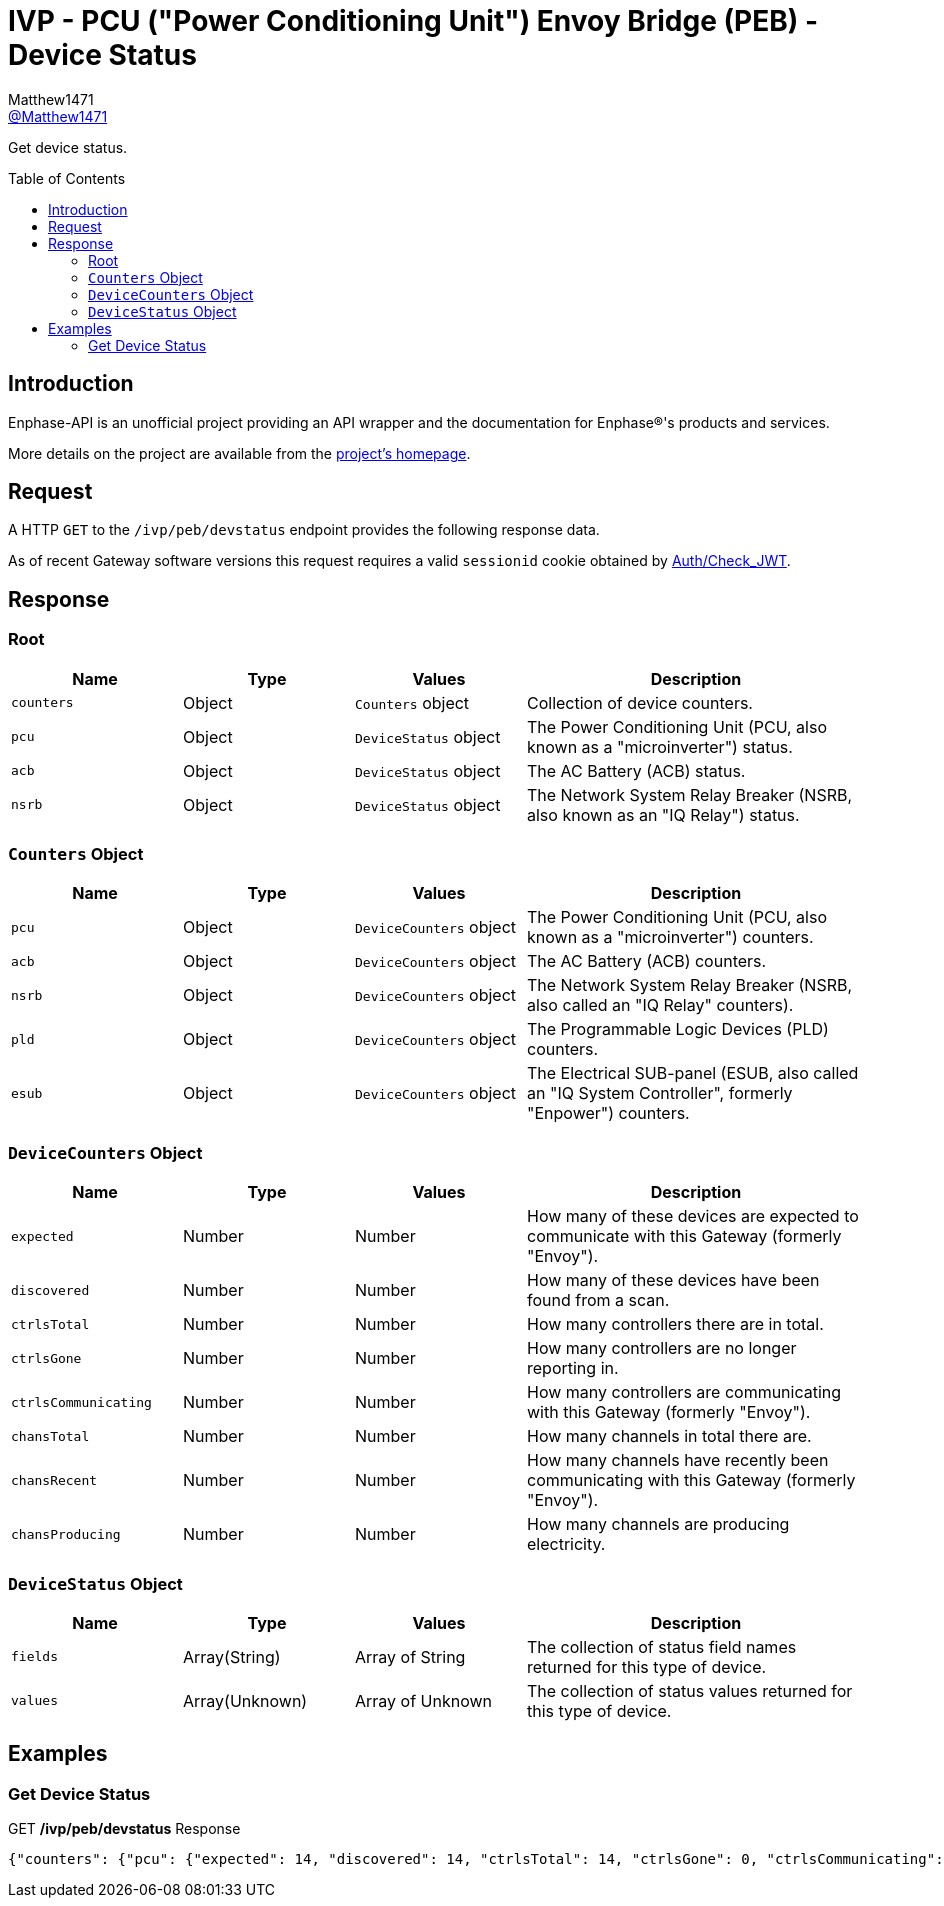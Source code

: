 = IVP - PCU ("Power Conditioning Unit") Envoy Bridge (PEB) - Device Status
:toc: preamble
Matthew1471 <https://github.com/matthew1471[@Matthew1471]>;

// Document Settings:

// Set the ID Prefix and ID Separators to be consistent with GitHub so links work irrespective of rendering platform. (https://docs.asciidoctor.org/asciidoc/latest/sections/id-prefix-and-separator/)
:idprefix:
:idseparator: -

// Any code blocks will be in JSON by default.
:source-language: json

ifndef::env-github[:icons: font]

// Set the admonitions to have icons (Github Emojis) if rendered on GitHub (https://blog.mrhaki.com/2016/06/awesome-asciidoctor-using-admonition.html).
ifdef::env-github[]
:status:
:caution-caption: :fire:
:important-caption: :exclamation:
:note-caption: :paperclip:
:tip-caption: :bulb:
:warning-caption: :warning:
endif::[]

// Document Variables:
:release-version: 1.0
:url-org: https://github.com/Matthew1471
:url-repo: {url-org}/Enphase-API
:url-contributors: {url-repo}/graphs/contributors

Get device status.

== Introduction

Enphase-API is an unofficial project providing an API wrapper and the documentation for Enphase(R)'s products and services.

More details on the project are available from the link:../../../../README.adoc[project's homepage].

== Request

A HTTP `GET` to the `/ivp/peb/devstatus` endpoint provides the following response data.

As of recent Gateway software versions this request requires a valid `sessionid` cookie obtained by link:../../Auth/Check_JWT.adoc[Auth/Check_JWT].

== Response

=== Root

[cols="1,1,1,2", options="header"]
|===
|Name
|Type
|Values
|Description

|`counters`
|Object
|`Counters` object
|Collection of device counters.

|`pcu`
|Object
|`DeviceStatus` object
|The Power Conditioning Unit (PCU, also known as a "microinverter") status.

|`acb`
|Object
|`DeviceStatus` object
|The AC Battery (ACB) status.

|`nsrb`
|Object
|`DeviceStatus` object
|The Network System Relay Breaker (NSRB, also known as an "IQ Relay") status.

|===

=== `Counters` Object

[cols="1,1,1,2", options="header"]
|===
|Name
|Type
|Values
|Description

|`pcu`
|Object
|`DeviceCounters` object
|The Power Conditioning Unit (PCU, also known as a "microinverter") counters.

|`acb`
|Object
|`DeviceCounters` object
|The AC Battery (ACB) counters.

|`nsrb`
|Object
|`DeviceCounters` object
|The Network System Relay Breaker (NSRB, also called an "IQ Relay" counters).

|`pld`
|Object
|`DeviceCounters` object
|The Programmable Logic Devices (PLD) counters.

|`esub`
|Object
|`DeviceCounters` object
|The Electrical SUB-panel (ESUB, also called an "IQ System Controller", formerly "Enpower") counters.

|===

=== `DeviceCounters` Object

[cols="1,1,1,2", options="header"]
|===
|Name
|Type
|Values
|Description

|`expected`
|Number
|Number
|How many of these devices are expected to communicate with this Gateway (formerly "Envoy").

|`discovered`
|Number
|Number
|How many of these devices have been found from a scan.

|`ctrlsTotal`
|Number
|Number
|How many controllers there are in total.

|`ctrlsGone`
|Number
|Number
|How many controllers are no longer reporting in.

|`ctrlsCommunicating`
|Number
|Number
|How many controllers are communicating with this Gateway (formerly "Envoy").

|`chansTotal`
|Number
|Number
|How many channels in total there are.

|`chansRecent`
|Number
|Number
|How many channels have recently been communicating with this Gateway (formerly "Envoy").

|`chansProducing`
|Number
|Number
|How many channels are producing electricity.

|===

=== `DeviceStatus` Object

[cols="1,1,1,2", options="header"]
|===
|Name
|Type
|Values
|Description

|`fields`
|Array(String)
|Array of String
|The collection of status field names returned for this type of device.

|`values`
|Array(Unknown)
|Array of Unknown
|The collection of status values returned for this type of device.

|===

== Examples

=== Get Device Status

.GET */ivp/peb/devstatus* Response
[source,json,subs="+quotes"]
----
{"counters": {"pcu": {"expected": 14, "discovered": 14, "ctrlsTotal": 14, "ctrlsGone": 0, "ctrlsCommunicating": 14, "chansTotal": 14, "chansRecent": 14, "chansProducing": 14}, "acb": {"expected": 0, "discovered": 0, "ctrlsTotal": 0, "ctrlsGone": 0, "ctrlsCommunicating": 0, "chansTotal": 0, "chansRecent": 0, "chansProducing": 0}, "nsrb": {"expected": 0, "discovered": 0, "ctrlsTotal": 0, "ctrlsGone": 0, "ctrlsCommunicating": 0, "chansTotal": 0, "chansRecent": 0, "chansProducing": 0}, "pld": {"expected": 14, "discovered": 14, "ctrlsTotal": 14, "ctrlsGone": 0, "ctrlsCommunicating": 14, "chansTotal": 14, "chansRecent": 14, "chansProducing": 14}, "esub": {"expected": 0, "discovered": 0, "ctrlsTotal": 0, "ctrlsGone": 0, "ctrlsCommunicating": 0, "chansTotal": 0, "chansRecent": 0, "chansProducing": 0}}, "pcu": {"fields": ["serialNumber", "devType", "communicating", "recent", "producing", "reportDate", "temperature", "dcVoltageINmV", "dcCurrentINmA", "acVoltageINmV", "acPowerINmW"], "values": [["123456789101", 1, true, true, true, 1687204569, 29, 36742, 677, 243872, 26456], ["123456789114", 1, true, true, true, 1687204571, 30, 36652, 711, 244184, 27046], ["123456789108", 1, true, true, true, 1687204573, 29, 36872, 676, 243912, 26512], ["123456789103", 1, true, true, true, 1687204574, 28, 36781, 683, 243968, 27285], ["123456789105", 1, true, true, true, 1687204576, 30, 36452, 704, 244240, 26910], ["123456789107", 1, true, true, true, 1687204578, 29, 36742, 711, 243848, 27003], ["123456789106", 1, true, true, true, 1687204579, 27, 36758, 665, 243856, 26147], ["123456789112", 1, true, true, true, 1687204580, 29, 36658, 686, 244264, 26541], ["123456789102", 1, true, true, true, 1687204583, 27, 36922, 689, 244592, 26792], ["123456789111", 1, true, true, true, 1687204584, 27, 36473, 678, 244208, 25702], ["123456789104", 1, true, true, true, 1687204586, 27, 36065, 670, 244240, 22154], ["123456789109", 1, true, true, true, 1687204588, 27, 36423, 683, 243816, 25419], ["123456789113", 1, true, true, true, 1687204589, 27, 36251, 685, 243920, 25829], ["123456789110", 1, true, true, true, 1687204590, 28, 36320, 658, 243920, 25444]]}, "acb": {"fields": ["serialNumber", "SOC", "minCellTemp", "maxCellTemp", "capacity", "totVoltage", "sleepEnabled", "sleepMinSoc", "sleepMaxSoc"], "values": []}, "nsrb": {"fields": ["serialNumber", "relay", "forced", "reason_code", "reason", "line-count", "line1-connected", "line2-connected", "line3-connected"], "values": []}}
----